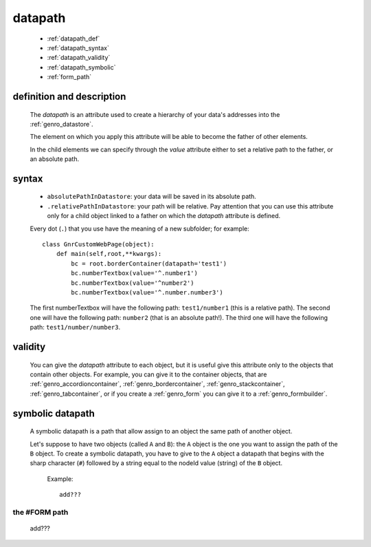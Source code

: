 .. _genro_datapath:

========
datapath
========

    * :ref:`datapath_def`
    * :ref:`datapath_syntax`
    * :ref:`datapath_validity`
    * :ref:`datapath_symbolic`
    * :ref:`form_path`
    
.. _datapath_def:

definition and description
==========================

    The *datapath* is an attribute used to create a hierarchy of your data's addresses into
    the :ref:`genro_datastore`.
    
    The element on which you apply this attribute will be able to become the father of other
    elements.
    
    In the child elements we can specify through the *value* attribute either to set a relative
    path to the father, or an absolute path.
    
.. _datapath_syntax:

syntax
======
    
    * ``absolutePathInDatastore``: your data will be saved in its absolute path.
    * ``.relativePathInDatastore``: your path will be relative. Pay attention that you can use
      this attribute only for a child object linked to a father on which the *datapath*
      attribute is defined.
      
    Every dot (``.``) that you use have the meaning of a new subfolder; for example::
    
        class GnrCustomWebPage(object):
            def main(self,root,**kwargs):
                bc = root.borderContainer(datapath='test1')
                bc.numberTextbox(value='^.number1')
                bc.numberTextbox(value='^number2')
                bc.numberTextbox(value='^.number.number3')
                
    The first numberTextbox will have the following path: ``test1/number1`` (this is a relative path).
    The second one will have the following path: ``number2`` (that is an absolute path!). The third
    one will have the following path: ``test1/number/number3``.
    
.. _datapath_validity:

validity
========

    You can give the *datapath* attribute to each object, but it is useful give this attribute only
    to the objects that contain other objects. For example, you can give it to the container objects,
    that are :ref:`genro_accordioncontainer`, :ref:`genro_bordercontainer`, :ref:`genro_stackcontainer`,
    :ref:`genro_tabcontainer`, or if you create a :ref:`genro_form` you can give it to a :ref:`genro_formbuilder`.
    
.. _datapath_symbolic:

symbolic datapath
=================

    A symbolic datapath is a path that allow assign to an object the same path of another object.
    
    Let's suppose to have two objects (called ``A`` and ``B``): the ``A`` object is the one you want
    to assign the path of the ``B`` object. To create a symbolic datapath, you have to give to the
    ``A`` object a datapath that begins with the sharp character (``#``) followed by a string equal
    to the nodeId value (string) of the ``B`` object.
    
        Example::
    
            add???
            
.. _form_path:

the #FORM path
--------------
    
    add??? 
    